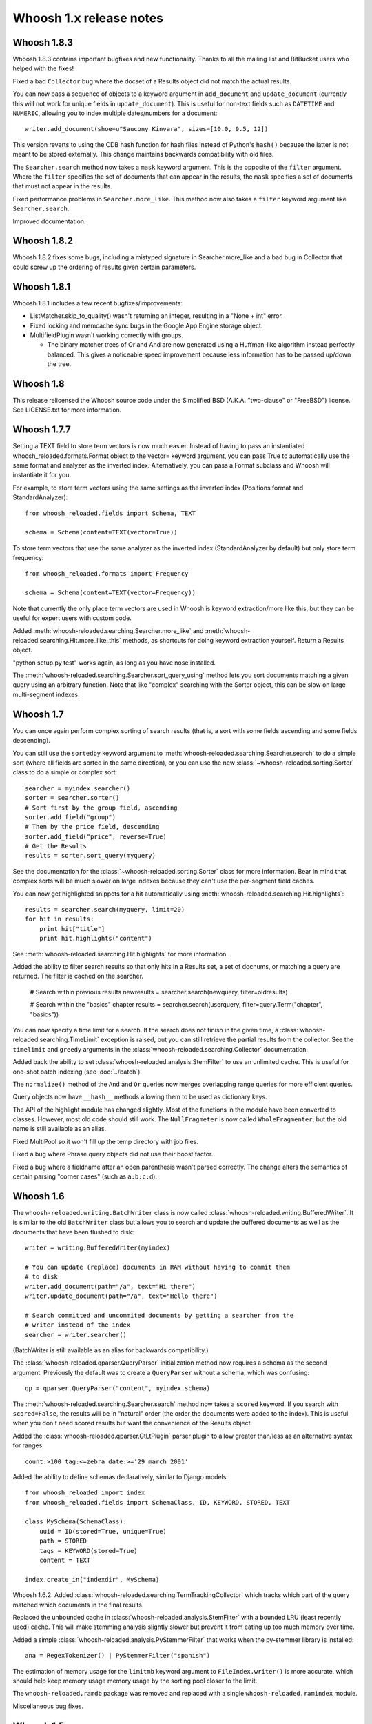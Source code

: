 ========================
Whoosh 1.x release notes
========================

Whoosh 1.8.3
============

Whoosh 1.8.3 contains important bugfixes and new functionality. Thanks to all
the mailing list and BitBucket users who helped with the fixes!

Fixed a bad ``Collector`` bug where the docset of a Results object did not match
the actual results.

You can now pass a sequence of objects to a keyword argument in ``add_document``
and ``update_document`` (currently this will not work for unique fields in
``update_document``). This is useful for non-text fields such as ``DATETIME``
and ``NUMERIC``, allowing you to index multiple dates/numbers for a document::

    writer.add_document(shoe=u"Saucony Kinvara", sizes=[10.0, 9.5, 12])

This version reverts to using the CDB hash function for hash files instead of
Python's ``hash()`` because the latter is not meant to be stored externally.
This change maintains backwards compatibility with old files.

The ``Searcher.search`` method now takes a ``mask`` keyword argument. This is
the opposite of the ``filter`` argument. Where the ``filter`` specifies the
set of documents that can appear in the results, the ``mask`` specifies a
set of documents that must not appear in the results.

Fixed performance problems in ``Searcher.more_like``. This method now also
takes a ``filter`` keyword argument like ``Searcher.search``.

Improved documentation.


Whoosh 1.8.2
============

Whoosh 1.8.2 fixes some bugs, including a mistyped signature in
Searcher.more_like and a bad bug in Collector that could screw up the
ordering of results given certain parameters.


Whoosh 1.8.1
============

Whoosh 1.8.1 includes a few recent bugfixes/improvements:

- ListMatcher.skip_to_quality() wasn't returning an integer, resulting
  in a "None + int" error.

- Fixed locking and memcache sync bugs in the Google App Engine storage
  object.

- MultifieldPlugin wasn't working correctly with groups.

  - The binary matcher trees of Or and And are now generated using a
    Huffman-like algorithm instead perfectly balanced. This gives a
    noticeable speed improvement because less information has to be passed
    up/down the tree.


Whoosh 1.8
==========

This release relicensed the Whoosh source code under the Simplified BSD (A.K.A.
"two-clause" or "FreeBSD") license. See LICENSE.txt for more information.


Whoosh 1.7.7
============

Setting a TEXT field to store term vectors is now much easier. Instead of
having to pass an instantiated whoosh_reloaded.formats.Format object to the vector=
keyword argument, you can pass True to automatically use the same format and
analyzer as the inverted index. Alternatively, you can pass a Format subclass
and Whoosh will instantiate it for you.

For example, to store term vectors using the same settings as the inverted
index (Positions format and StandardAnalyzer)::

    from whoosh_reloaded.fields import Schema, TEXT

    schema = Schema(content=TEXT(vector=True))

To store term vectors that use the same analyzer as the inverted index
(StandardAnalyzer by default) but only store term frequency::

    from whoosh_reloaded.formats import Frequency

    schema = Schema(content=TEXT(vector=Frequency))

Note that currently the only place term vectors are used in Whoosh is keyword
extraction/more like this, but they can be useful for expert users with custom
code.

Added :meth:`whoosh-reloaded.searching.Searcher.more_like` and
:meth:`whoosh-reloaded.searching.Hit.more_like_this` methods, as shortcuts for doing
keyword extraction yourself. Return a Results object.

"python setup.py test" works again, as long as you have nose installed.

The :meth:`whoosh-reloaded.searching.Searcher.sort_query_using` method lets you sort documents matching a given query using an arbitrary function. Note that like "complex" searching with the Sorter object, this can be slow on large multi-segment indexes.


Whoosh 1.7
==========

You can once again perform complex sorting of search results (that is, a sort
with some fields ascending and some fields descending).

You can still use the ``sortedby`` keyword argument to
:meth:`whoosh-reloaded.searching.Searcher.search` to do a simple sort (where all fields
are sorted in the same direction), or you can use the new
:class:`~whoosh-reloaded.sorting.Sorter` class to do a simple or complex sort::

    searcher = myindex.searcher()
    sorter = searcher.sorter()
    # Sort first by the group field, ascending
    sorter.add_field("group")
    # Then by the price field, descending
    sorter.add_field("price", reverse=True)
    # Get the Results
    results = sorter.sort_query(myquery)

See the documentation for the :class:`~whoosh-reloaded.sorting.Sorter` class for more
information. Bear in mind that complex sorts will be much slower on large
indexes because they can't use the per-segment field caches.

You can now get highlighted snippets for a hit automatically using
:meth:`whoosh-reloaded.searching.Hit.highlights`::

    results = searcher.search(myquery, limit=20)
    for hit in results:
        print hit["title"]
        print hit.highlights("content")

See :meth:`whoosh-reloaded.searching.Hit.highlights` for more information.

Added the ability to filter search results so that only hits in a Results
set, a set of docnums, or matching a query are returned. The filter is
cached on the searcher.

    # Search within previous results
    newresults = searcher.search(newquery, filter=oldresults)

    # Search within the "basics" chapter
    results = searcher.search(userquery, filter=query.Term("chapter", "basics"))

You can now specify a time limit for a search. If the search does not finish
in the given time, a :class:`whoosh-reloaded.searching.TimeLimit` exception is raised,
but you can still retrieve the partial results from the collector. See the
``timelimit`` and ``greedy`` arguments in the
:class:`whoosh-reloaded.searching.Collector` documentation.

Added back the ability to set :class:`whoosh-reloaded.analysis.StemFilter` to use an
unlimited cache. This is useful for one-shot batch indexing (see
:doc:`../batch`).

The ``normalize()`` method of the ``And`` and ``Or`` queries now merges
overlapping range queries for more efficient queries.

Query objects now have ``__hash__`` methods allowing them to be used as
dictionary keys.

The API of the highlight module has changed slightly. Most of the functions
in the module have been converted to classes. However, most old code should
still work. The ``NullFragmeter`` is now called ``WholeFragmenter``, but the
old name is still available as an alias.

Fixed MultiPool so it won't fill up the temp directory with job files.

Fixed a bug where Phrase query objects did not use their boost factor.

Fixed a bug where a fieldname after an open parenthesis wasn't parsed
correctly. The change alters the semantics of certain parsing "corner cases"
(such as ``a:b:c:d``).


Whoosh 1.6
==========

The ``whoosh-reloaded.writing.BatchWriter`` class is now called
:class:`whoosh-reloaded.writing.BufferedWriter`. It is similar to the old ``BatchWriter``
class but allows you to search and update the buffered documents as well as the
documents that have been flushed to disk::

    writer = writing.BufferedWriter(myindex)

    # You can update (replace) documents in RAM without having to commit them
    # to disk
    writer.add_document(path="/a", text="Hi there")
    writer.update_document(path="/a", text="Hello there")

    # Search committed and uncommited documents by getting a searcher from the
    # writer instead of the index
    searcher = writer.searcher()

(BatchWriter is still available as an alias for backwards compatibility.)

The :class:`whoosh-reloaded.qparser.QueryParser` initialization method now requires a
schema as the second argument. Previously the default was to create a
``QueryParser`` without a schema, which was confusing::

    qp = qparser.QueryParser("content", myindex.schema)

The :meth:`whoosh-reloaded.searching.Searcher.search` method now takes a ``scored``
keyword. If you search with ``scored=False``, the results will be in "natural"
order (the order the documents were added to the index). This is useful when
you don't need scored results but want the convenience of the Results object.

Added the :class:`whoosh-reloaded.qparser.GtLtPlugin` parser plugin to allow greater
than/less as an alternative syntax for ranges::

    count:>100 tag:<=zebra date:>='29 march 2001'

Added the ability to define schemas declaratively, similar to Django models::

    from whoosh_reloaded import index
    from whoosh_reloaded.fields import SchemaClass, ID, KEYWORD, STORED, TEXT

    class MySchema(SchemaClass):
        uuid = ID(stored=True, unique=True)
        path = STORED
        tags = KEYWORD(stored=True)
        content = TEXT

    index.create_in("indexdir", MySchema)

Whoosh 1.6.2: Added :class:`whoosh-reloaded.searching.TermTrackingCollector` which tracks
which part of the query matched which documents in the final results.

Replaced the unbounded cache in :class:`whoosh-reloaded.analysis.StemFilter` with a
bounded LRU (least recently used) cache. This will make stemming analysis
slightly slower but prevent it from eating up too much memory over time.

Added a simple :class:`whoosh-reloaded.analysis.PyStemmerFilter` that works when the
py-stemmer library is installed::

    ana = RegexTokenizer() | PyStemmerFilter("spanish")

The estimation of memory usage for the ``limitmb`` keyword argument to
``FileIndex.writer()`` is more accurate, which should help keep memory usage
memory usage by the sorting pool closer to the limit.

The ``whoosh-reloaded.ramdb`` package was removed and replaced with a single
``whoosh-reloaded.ramindex`` module.

Miscellaneous bug fixes.


Whoosh 1.5
==========

.. note::
    Whoosh 1.5 is incompatible with previous indexes. You must recreate
    existing indexes with Whoosh 1.5.

Fixed a bug where postings were not portable across different endian platforms.

New generalized field cache system, using per-reader caches, for much faster
sorting and faceting of search results, as well as much faster multi-term (e.g.
prefix and wildcard) and range queries, especially for large indexes and/or
indexes with multiple segments.

Changed the faceting API. See :doc:`../facets`.

Faster storage and retrieval of posting values.

Added per-field ``multitoken_query`` attribute to control how the query parser
deals with a "term" that when analyzed generates multiple tokens. The default
value is `"first"` which throws away all but the first token (the previous
behavior). Other possible values are `"and"`, `"or"`, or `"phrase"`.

Added :class:`whoosh-reloaded.analysis.DoubleMetaphoneFilter`,
:class:`whoosh-reloaded.analysis.SubstitutionFilter`, and
:class:`whoosh-reloaded.analysis.ShingleFilter`.

Added :class:`whoosh-reloaded.qparser.CopyFieldPlugin`.

Added :class:`whoosh-reloaded.query.Otherwise`.

Generalized parsing of operators (such as OR, AND, NOT, etc.) in the query
parser to make it easier to add new operators. In intend to add a better API
for this in a future release.

Switched NUMERIC and DATETIME fields to use more compact on-disk
representations of numbers.

Fixed a bug in the porter2 stemmer when stemming the string `"y"`.

Added methods to :class:`whoosh-reloaded.searching.Hit` to make it more like a `dict`.

Short posting lists (by default, single postings) are inline in the term file
instead of written to the posting file for faster retrieval and a small saving
in disk space.


Whoosh 1.3
==========

Whoosh 1.3 adds a more efficient DATETIME field based on the new tiered NUMERIC
field, and the DateParserPlugin. See :doc:`../dates`.


Whoosh 1.2
==========

Whoosh 1.2 adds tiered indexing for NUMERIC fields, resulting in much faster
range queries on numeric fields.


Whoosh 1.0
==========

Whoosh 1.0 is a major milestone release with vastly improved performance and
several useful new features.

*The index format of this version is not compatibile with indexes created by
previous versions of Whoosh*. You will need to reindex your data to use this
version.

Orders of magnitude faster searches for common terms. Whoosh now uses
optimizations similar to those in Xapian to skip reading low-scoring postings.

Faster indexing and ability to use multiple processors (via ``multiprocessing``
module) to speed up indexing.

Flexible Schema: you can now add and remove fields in an index with the
:meth:`whoosh-reloaded.writing.IndexWriter.add_field` and
:meth:`whoosh-reloaded.writing.IndexWriter.remove_field` methods.

New hand-written query parser based on plug-ins. Less brittle, more robust,
more flexible, and easier to fix/improve than the old pyparsing-based parser.

On-disk formats now use 64-bit disk pointers allowing files larger than 4 GB.

New :class:`whoosh-reloaded.searching.Facets` class efficiently sorts results into
facets based on any criteria that can be expressed as queries, for example
tags or price ranges.

New :class:`whoosh-reloaded.writing.BatchWriter` class automatically batches up
individual ``add_document`` and/or ``delete_document`` calls until a certain
number of calls or a certain amount of time passes, then commits them all at
once.

New :class:`whoosh-reloaded.analysis.BiWordFilter` lets you create bi-word indexed
fields a possible alternative to phrase searching.

Fixed bug where files could be deleted before a reader could open them  in
threaded situations.

New :class:`whoosh-reloaded.analysis.NgramFilter` filter,
:class:`whoosh-reloaded.analysis.NgramWordAnalyzer` analyzer, and
:class:`whoosh-reloaded.fields.NGRAMWORDS` field type allow producing n-grams from
tokenized text.

Errors in query parsing now raise a specific ``whoosh-reloaded.qparse.QueryParserError``
exception instead of a generic exception.

Previously, the query string ``*`` was optimized to a
:class:`whoosh-reloaded.query.Every` query which matched every document. Now the
``Every`` query only matches documents that actually have an indexed term from
the given field, to better match the intuitive sense of what a query string like
``tag:*`` should do.

New :meth:`whoosh-reloaded.searching.Searcher.key_terms_from_text` method lets you
extract key words from arbitrary text instead of documents in the index.

Previously the :meth:`whoosh-reloaded.searching.Searcher.key_terms` and
:meth:`whoosh-reloaded.searching.Results.key_terms` methods required that the given
field store term vectors. They now also work if the given field is stored
instead. They will analyze the stored string into a term vector on-the-fly.
The field must still be indexed.


User API changes
================

The default for the ``limit`` keyword argument to
:meth:`whoosh-reloaded.searching.Searcher.search` is now ``10``. To return all results
in a single ``Results`` object, use ``limit=None``.

The ``Index`` object no longer represents a snapshot of the index at the time
the object was instantiated. Instead it always represents the index in the
abstract. ``Searcher`` and ``IndexReader`` objects obtained from the
``Index`` object still represent the index as it was at the time they were
created.

Because the ``Index`` object no longer represents the index at a specific
version, several methods such as ``up_to_date`` and ``refresh`` were removed
from its interface. The Searcher object now has
:meth:`~whoosh-reloaded.searching.Searcher.last_modified`,
:meth:`~whoosh-reloaded.searching.Searcher.up_to_date`, and
:meth:`~whoosh-reloaded.searching.Searcher.refresh` methods similar to those that used to
be on ``Index``.

The document deletion and field add/remove methods on the ``Index`` object now
create a writer behind the scenes to accomplish each call. This means they write
to the index immediately, so you don't need to call ``commit`` on the ``Index``.
Also, it will be much faster if you need to call them multiple times to create
your own writer instead::

    # Don't do this
    for id in my_list_of_ids_to_delete:
        myindex.delete_by_term("id", id)
    myindex.commit()

    # Instead do this
    writer = myindex.writer()
    for id in my_list_of_ids_to_delete:
        writer.delete_by_term("id", id)
    writer.commit()

The ``postlimit`` argument to ``Index.writer()`` has been changed to
``postlimitmb`` and is now expressed in megabytes instead of bytes::

    writer = myindex.writer(postlimitmb=128)

Instead of having to import ``whoosh-reloaded.filedb.filewriting.NO_MERGE`` or
``whoosh-reloaded.filedb.filewriting.OPTIMIZE`` to use as arguments to ``commit()``, you
can now simply do the following::

    # Do not merge segments
    writer.commit(merge=False)

    # or

    # Merge all segments
    writer.commit(optimize=True)

The ``whoosh-reloaded.postings`` module is gone. The ``whoosh-reloaded.matching`` module contains
classes for posting list readers.

Whoosh no longer maps field names to numbers for internal use or writing to
disk. Any low-level method that accepted field numbers now accept field names
instead.

Custom Weighting implementations that use the ``final()`` method must now
set the ``use_final`` attribute to ``True``::

    from whoosh_reloaded.scoring import BM25F

    class MyWeighting(BM25F):
        use_final = True

        def final(searcher, docnum, score):
            return score + docnum * 10

This disables the new optimizations, forcing Whoosh to score every matching
document.

:class:`whoosh-reloaded.writing.AsyncWriter` now takes an :class:`whoosh-reloaded.index.Index`
object as its first argument, not a callable. Also, the keyword arguments to
pass to the index's ``writer()`` method should now be passed as a dictionary
using the ``writerargs`` keyword argument.

Whoosh now stores per-document field length using an approximation rather than
exactly. For low numbers the approximation is perfectly accurate, while high
numbers will be approximated less accurately.

The ``doc_field_length`` method on searchers and readers now takes a second
argument representing the default to return if the given document and field
do not have a length (i.e. the field is not scored or the field was not
provided for the given document).

The :class:`whoosh-reloaded.analysis.StopFilter` now has a ``maxsize`` argument as well
as a ``minsize`` argument to its initializer. Analyzers that use the
``StopFilter`` have the ``maxsize`` argument in their initializers now also.

The interface of :class:`whoosh-reloaded.writing.AsyncWriter` has changed.


Misc
====

* Because the file backend now writes 64-bit disk pointers and field names
  instead of numbers, the size of an index on disk will grow compared to
  previous versions.

* Unit tests should no longer leave directories and files behind.

